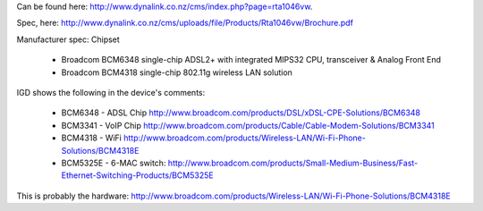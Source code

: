 Can be found here: http://www.dynalink.co.nz/cms/index.php?page=rta1046vw.

Spec, here: http://www.dynalink.co.nz/cms/uploads/file/Products/Rta1046vw/Brochure.pdf

Manufacturer spec: Chipset

 * Broadcom BCM6348 single-chip ADSL2+ with integrated MIPS32 CPU, transceiver & Analog Front End
 * Broadcom BCM4318 single-chip 802.11g wireless LAN solution
IGD shows the following in the device's comments:

 * BCM6348 - ADSL Chip http://www.broadcom.com/products/DSL/xDSL-CPE-Solutions/BCM6348
 * BCM3341 - VoIP Chip http://www.broadcom.com/products/Cable/Cable-Modem-Solutions/BCM3341
 * BCM4318 - WiFi http://www.broadcom.com/products/Wireless-LAN/Wi-Fi-Phone-Solutions/BCM4318E
 * BCM5325E - 6-MAC switch: http://www.broadcom.com/products/Small-Medium-Business/Fast-Ethernet-Switching-Products/BCM5325E
This is probably the hardware: http://www.broadcom.com/products/Wireless-LAN/Wi-Fi-Phone-Solutions/BCM4318E
